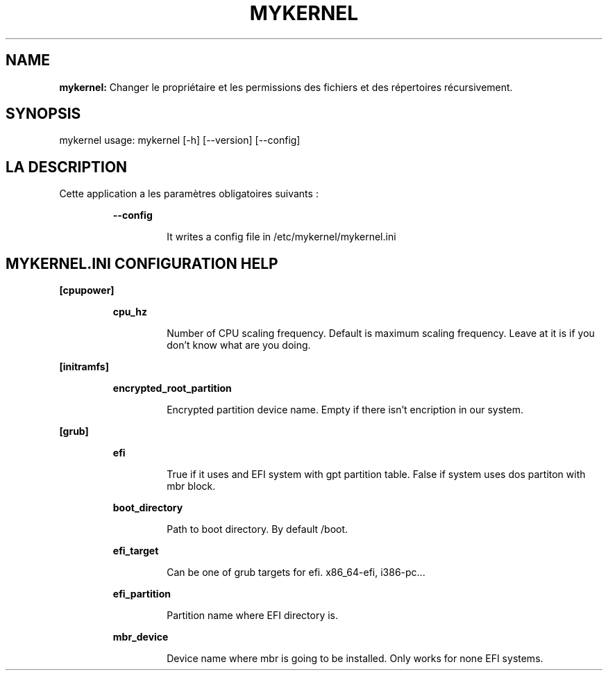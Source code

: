 .TH MYKERNEL 1 2020\-01\-30
.SH NAME

.B mykernel:
Changer le propri\('etaire et les permissions des fichiers et des r\('epertoires r\('ecursivement.
.SH SYNOPSIS

mykernel usage: mykernel [\-h] [\-\-version] [\-\-config]
.SH LA DESCRIPTION

.PP
Cette application a les paramètres obligatoires suivants :
.PP
.RS
.B \-\-config
.RE
.PP
.RS
.RS
It writes a config file in /etc/mykernel/mykernel.ini
.RE
.RE
.SH MYKERNEL.INI CONFIGURATION HELP

.PP
.B [cpupower]
.PP
.RS
.B cpu_hz
.RE
.PP
.RS
.RS
Number of CPU scaling frequency. Default is maximum scaling frequency. Leave at it is if you don't know what are you doing.
.RE
.RE
.PP
.B [initramfs]
.PP
.RS
.B encrypted_root_partition
.RE
.PP
.RS
.RS
Encrypted partition device name. Empty if there isn't encription in our system.
.RE
.RE
.PP
.B [grub]
.PP
.RS
.B efi
.RE
.PP
.RS
.RS
True if it uses and EFI system with gpt partition table. False if system uses dos partiton with mbr block.
.RE
.RE
.PP
.RS
.B boot_directory
.RE
.PP
.RS
.RS
Path to boot directory. By default /boot.
.RE
.RE
.PP
.RS
.B efi_target
.RE
.PP
.RS
.RS
Can be one of grub targets for efi. x86_64\-efi, i386\-pc...
.RE
.RE
.PP
.RS
.B efi_partition
.RE
.PP
.RS
.RS
Partition name where EFI directory is.
.RE
.RE
.PP
.RS
.B mbr_device
.RE
.PP
.RS
.RS
Device name where mbr is going to be installed. Only works for none EFI systems.
.RE
.RE
